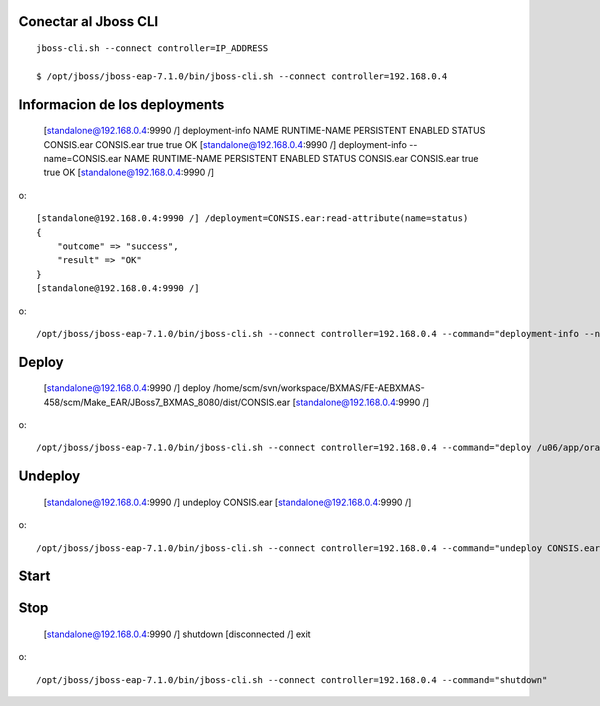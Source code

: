 Conectar al Jboss CLI
++++++++++++++++++++++++++++
::

	jboss-cli.sh --connect controller=IP_ADDRESS

	$ /opt/jboss/jboss-eap-7.1.0/bin/jboss-cli.sh --connect controller=192.168.0.4

Informacion de los deployments
++++++++++++++++++++++++++++++++

	[standalone@192.168.0.4:9990 /] deployment-info
	NAME       RUNTIME-NAME PERSISTENT ENABLED STATUS 
	CONSIS.ear CONSIS.ear   true       true    OK     
	[standalone@192.168.0.4:9990 /] deployment-info --name=CONSIS.ear
	NAME       RUNTIME-NAME PERSISTENT ENABLED STATUS 
	CONSIS.ear CONSIS.ear   true       true    OK     
	[standalone@192.168.0.4:9990 /] 

o::

	[standalone@192.168.0.4:9990 /] /deployment=CONSIS.ear:read-attribute(name=status)
	{
	    "outcome" => "success",
	    "result" => "OK"
	}
	[standalone@192.168.0.4:9990 /] 

o::

	/opt/jboss/jboss-eap-7.1.0/bin/jboss-cli.sh --connect controller=192.168.0.4 --command="deployment-info --name=CONSIS.ear"


Deploy
+++++++++

	[standalone@192.168.0.4:9990 /] deploy /home/scm/svn/workspace/BXMAS/FE-AEBXMAS-458/scm/Make_EAR/JBoss7_BXMAS_8080/dist/CONSIS.ear
	[standalone@192.168.0.4:9990 /] 

o::

	/opt/jboss/jboss-eap-7.1.0/bin/jboss-cli.sh --connect controller=192.168.0.4 --command="deploy /u06/app/oracle/domain/EAR_Weblogic/8080/CONSIS.ear"


Undeploy
+++++++++

	[standalone@192.168.0.4:9990 /] undeploy CONSIS.ear
	[standalone@192.168.0.4:9990 /] 

o::

	/opt/jboss/jboss-eap-7.1.0/bin/jboss-cli.sh --connect controller=192.168.0.4 --command="undeploy CONSIS.ear"


Start
+++++++++

Stop
+++++++++

	[standalone@192.168.0.4:9990 /] shutdown
	[disconnected /] exit

o::

	/opt/jboss/jboss-eap-7.1.0/bin/jboss-cli.sh --connect controller=192.168.0.4 --command="shutdown"



